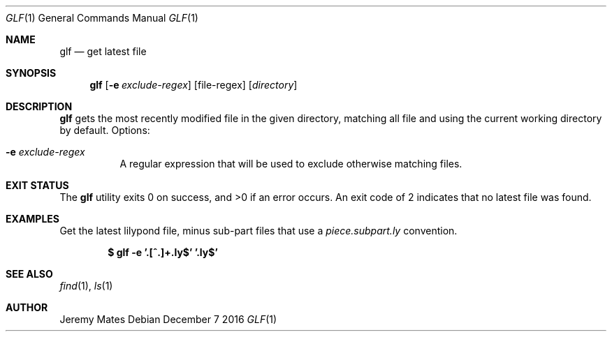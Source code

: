 .Dd December  7 2016
.Dt GLF 1
.nh
.Os
.Sh NAME
.Nm glf
.Nd get latest file
.Sh SYNOPSIS
.Nm glf
.Op Fl e Ar exclude-regex
.Op file-regex
.Op Ar directory
.Sh DESCRIPTION
.Nm
gets the most recently modified file in the given directory, matching
all file and using the current working directory by default.
Options:
.Bl -tag -width Ds
.It Fl e Ar exclude-regex
A regular expression that will be used to exclude otherwise
matching files.
.El
.Sh EXIT STATUS
.Ex -std glf
An exit code of 2 indicates that no latest file was found.
.Sh EXAMPLES
Get the latest lilypond file, minus sub-part files that use a
.Pa piece.subpart.ly
convention.
.Pp
.Dl $ Ic glf -e '\.[^.]+\.ly$' '\.ly$'
.Sh SEE ALSO
.Xr find 1 ,
.Xr ls 1
.Sh AUTHOR
.An Jeremy Mates
